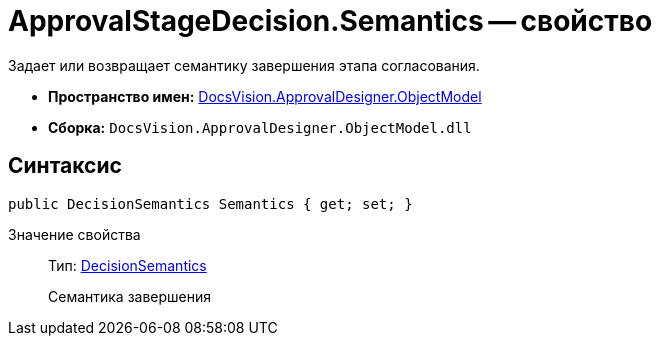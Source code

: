 = ApprovalStageDecision.Semantics -- свойство

Задает или возвращает семантику завершения этапа согласования.

* *Пространство имен:* xref:api/DocsVision/Platform/ObjectModel/ObjectModel_NS.adoc[DocsVision.ApprovalDesigner.ObjectModel]
* *Сборка:* `DocsVision.ApprovalDesigner.ObjectModel.dll`

== Синтаксис

[source,csharp]
----
public DecisionSemantics Semantics { get; set; }
----

Значение свойства::
Тип: xref:api/DocsVision/ApprovalDesigner/ObjectModel/DecisionSemantics_EN.adoc[DecisionSemantics]
+
Семантика завершения

